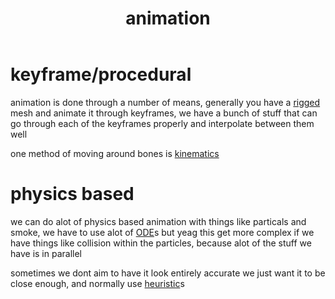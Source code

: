 :PROPERTIES:
:ID:       9888f659-4ffb-4bff-b0d1-9384d221d475
:END:
#+title: animation
* keyframe/procedural
animation is done through a number of means, generally you have a [[id:c0c74873-c46e-402c-9fc7-4d912254c0eb][rigged]] mesh and animate it through keyframes, we have a bunch of stuff that can go through each of the keyframes properly and interpolate between them well

one method of moving around bones is [[id:aa5edd31-a54f-4004-81c2-394225cf40a2][kinematics]]

* physics based
we can do alot of physics based animation with things like particals and smoke, we have to use alot of [[id:338e9334-1bc9-4452-b857-14d1d7ff7e56][ODE]]s but yeag
this get more complex if we have things like collision within the particles, because alot of the stuff we have is in parallel

sometimes we dont aim to have it look entirely accurate we just want it to be close enough, and normally use [[id:96f807c0-393f-4c88-803b-d00be72a0937][heuristic]]s
